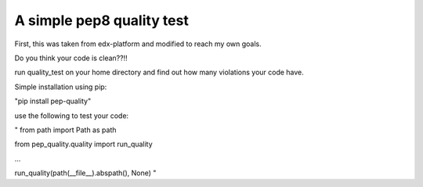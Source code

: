 A simple pep8 quality test
==========================

First, this was taken from edx-platform and modified to reach my own goals.

Do you think your code is clean??!!

run quality_test on your home directory and find out how many violations your code have.

Simple installation using pip:

"pip install pep-quality"

use the following to test your code:

"
from path import Path as path

from pep_quality.quality import run_quality

...

run_quality(path(__file__).abspath(), None)
"
